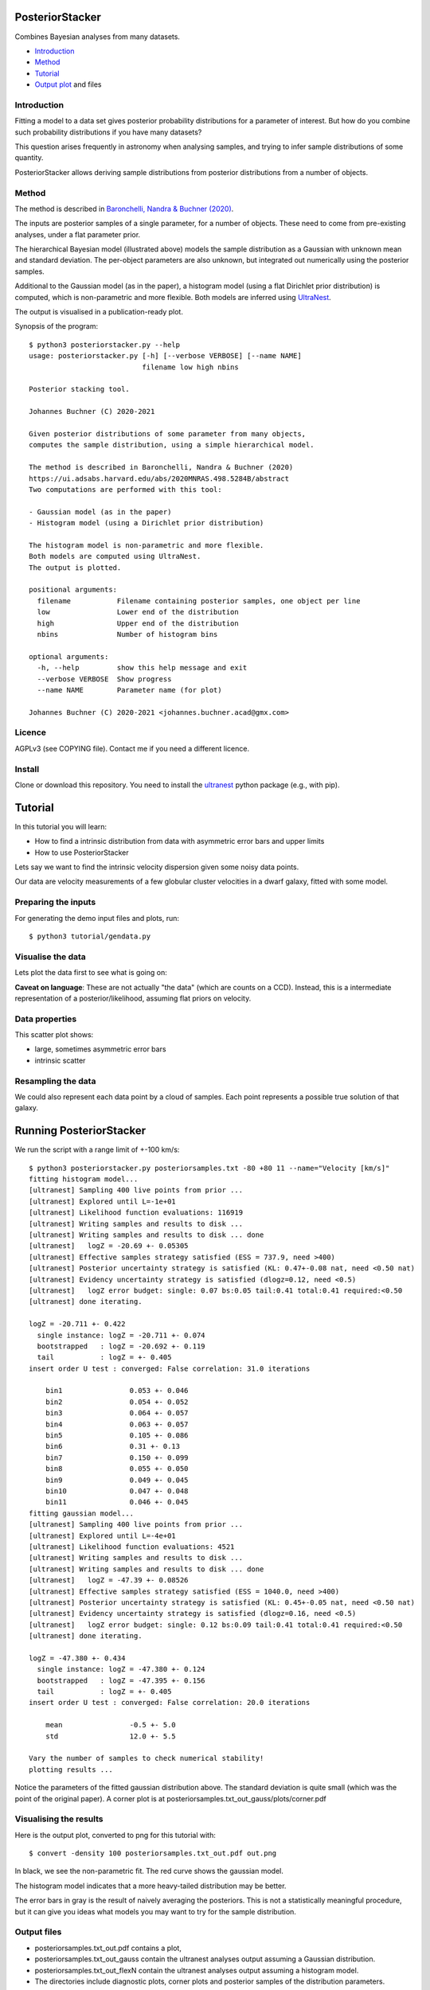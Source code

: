 PosteriorStacker
==================

Combines Bayesian analyses from many datasets.

* `Introduction <#introduction>`_
* `Method <#method>`_
* `Tutorial <#tutorial>`_
* `Output plot <#visualising-the-results>`_ and files

Introduction
-------------------

Fitting a model to a data set gives 
posterior probability distributions for a parameter of 
interest. But how do you combine such probability
distributions if you have many datasets?

This question arises frequently in astronomy when
analysing samples, and trying to infer sample
distributions of some quantity.

PosteriorStacker allows deriving sample
distributions from posterior distributions from a number of objects.

Method
-------------------

The method is described in 
`Baronchelli, Nandra & Buchner (2020) <https://ui.adsabs.harvard.edu/abs/2020MNRAS.498.5284B/abstract>`_.

.. image:: hbm.png

The inputs are posterior samples of a single parameter,
for a number of objects. These need to come from pre-existing analyses,
under a flat parameter prior.

The hierarchical Bayesian model (illustrated above) models the sample distribution
as a Gaussian with unknown mean and standard deviation. The per-object
parameters are also unknown, but integrated out numerically using
the posterior samples.

Additional to the Gaussian model (as in the paper), 
a histogram model (using a flat Dirichlet prior distribution) is computed,
which is non-parametric and more flexible.
Both models are inferred using `UltraNest <https://johannesbuchner.github.io/UltraNest/>`_.

The output is visualised in a publication-ready plot.

Synopsis of the program::

	$ python3 posteriorstacker.py --help
	usage: posteriorstacker.py [-h] [--verbose VERBOSE] [--name NAME]
	                           filename low high nbins
	
	Posterior stacking tool.
	
	Johannes Buchner (C) 2020-2021
	
	Given posterior distributions of some parameter from many objects,
	computes the sample distribution, using a simple hierarchical model.
	
	The method is described in Baronchelli, Nandra & Buchner (2020)
	https://ui.adsabs.harvard.edu/abs/2020MNRAS.498.5284B/abstract
	Two computations are performed with this tool:
	
	- Gaussian model (as in the paper)
	- Histogram model (using a Dirichlet prior distribution)
	
	The histogram model is non-parametric and more flexible.
	Both models are computed using UltraNest.
	The output is plotted.
	
	positional arguments:
	  filename           Filename containing posterior samples, one object per line
	  low                Lower end of the distribution
	  high               Upper end of the distribution
	  nbins              Number of histogram bins
	
	optional arguments:
	  -h, --help         show this help message and exit
	  --verbose VERBOSE  Show progress
	  --name NAME        Parameter name (for plot)
	
	Johannes Buchner (C) 2020-2021 <johannes.buchner.acad@gmx.com>

Licence
--------
AGPLv3 (see COPYING file). Contact me if you need a different licence.

Install
--------

Clone or download this repository. You need to install the 
`ultranest <https://johannesbuchner.github.io/UltraNest/>`_
python package (e.g., with pip).

Tutorial
=================================

In this tutorial you will learn:

* How to find a intrinsic distribution from data with asymmetric error bars and upper limits
* How to use PosteriorStacker

Lets say we want to find the intrinsic velocity dispersion given some noisy data points.

Our data are velocity measurements of a few globular cluster velocities in a dwarf galaxy,
fitted with some model.

Preparing the inputs
---------------------

For generating the demo input files and plots, run::

	$ python3 tutorial/gendata.py

Visualise the data
----------------------

Lets plot the data first to see what is going on:

.. image:: example.png

**Caveat on language**: These are not actually "the data" (which are counts on a CCD).
Instead, this is a intermediate representation of a posterior/likelihood,
assuming flat priors on velocity.

Data properties
-----------------

This scatter plot shows:

* large, sometimes asymmetric error bars
* intrinsic scatter

Resampling the data
--------------------

We could also represent each data point by a cloud of samples. Each point represents a possible true solution of that galaxy.

.. image:: example-samples.png

Running PosteriorStacker
=========================

We run the script with a range limit of +-100 km/s::

	$ python3 posteriorstacker.py posteriorsamples.txt -80 +80 11 --name="Velocity [km/s]"
	fitting histogram model...
	[ultranest] Sampling 400 live points from prior ...
	[ultranest] Explored until L=-1e+01  
	[ultranest] Likelihood function evaluations: 116919
	[ultranest] Writing samples and results to disk ...
	[ultranest] Writing samples and results to disk ... done
	[ultranest]   logZ = -20.69 +- 0.05305
	[ultranest] Effective samples strategy satisfied (ESS = 737.9, need >400)
	[ultranest] Posterior uncertainty strategy is satisfied (KL: 0.47+-0.08 nat, need <0.50 nat)
	[ultranest] Evidency uncertainty strategy is satisfied (dlogz=0.12, need <0.5)
	[ultranest]   logZ error budget: single: 0.07 bs:0.05 tail:0.41 total:0.41 required:<0.50
	[ultranest] done iterating.
	
	logZ = -20.711 +- 0.422
	  single instance: logZ = -20.711 +- 0.074
	  bootstrapped   : logZ = -20.692 +- 0.119
	  tail           : logZ = +- 0.405
	insert order U test : converged: False correlation: 31.0 iterations
	
	    bin1                0.053 +- 0.046
	    bin2                0.054 +- 0.052
	    bin3                0.064 +- 0.057
	    bin4                0.063 +- 0.057
	    bin5                0.105 +- 0.086
	    bin6                0.31 +- 0.13
	    bin7                0.150 +- 0.099
	    bin8                0.055 +- 0.050
	    bin9                0.049 +- 0.045
	    bin10               0.047 +- 0.048
	    bin11               0.046 +- 0.045
	fitting gaussian model...
	[ultranest] Sampling 400 live points from prior ...
	[ultranest] Explored until L=-4e+01  
	[ultranest] Likelihood function evaluations: 4521
	[ultranest] Writing samples and results to disk ...
	[ultranest] Writing samples and results to disk ... done
	[ultranest]   logZ = -47.39 +- 0.08526
	[ultranest] Effective samples strategy satisfied (ESS = 1040.0, need >400)
	[ultranest] Posterior uncertainty strategy is satisfied (KL: 0.45+-0.05 nat, need <0.50 nat)
	[ultranest] Evidency uncertainty strategy is satisfied (dlogz=0.16, need <0.5)
	[ultranest]   logZ error budget: single: 0.12 bs:0.09 tail:0.41 total:0.41 required:<0.50
	[ultranest] done iterating.
	
	logZ = -47.380 +- 0.434
	  single instance: logZ = -47.380 +- 0.124
	  bootstrapped   : logZ = -47.395 +- 0.156
	  tail           : logZ = +- 0.405
	insert order U test : converged: False correlation: 20.0 iterations
	
	    mean                -0.5 +- 5.0
	    std                 12.0 +- 5.5
	
	Vary the number of samples to check numerical stability!
	plotting results ...

Notice the parameters of the fitted gaussian distribution above.
The standard deviation is quite small (which was the point of the original paper).
A corner plot is at posteriorsamples.txt_out_gauss/plots/corner.pdf


Visualising the results
-----------------------

Here is the output plot, converted to png for this tutorial with::

	$ convert -density 100 posteriorsamples.txt_out.pdf out.png

.. image:: out.png

In black, we see the non-parametric fit.
The red curve shows the gaussian model.

The histogram model indicates that a more heavy-tailed distribution
may be better.

The error bars in gray is the result of naively averaging the posteriors.
This is not a statistically meaningful procedure,
but it can give you ideas what models 
you may want to try for the sample distribution.

Output files
------------

* posteriorsamples.txt_out.pdf contains a plot, 
* posteriorsamples.txt_out_gauss contain the ultranest analyses output assuming a Gaussian distribution.
* posteriorsamples.txt_out_flexN contain the ultranest analyses output assuming a histogram model.
* The directories include diagnostic plots, corner plots and posterior samples of the distribution parameters.

With these output files, you can:

* plot the sample parameter distribution
* report the mean and spread, and their uncertainties
* split the sample by some parameter, and plot the sample mean as a function of that parameter.

If you want to adjust the plot, just edit the script.

If you want to try a different distribution, adapt the script.
It uses `UltraNest <https://johannesbuchner.github.io/UltraNest/>`_
for the inference.

Take-aways
-----------

* PosteriorStacker computed a intrinsic distribution from a set of uncertain measurements
* This tool can combine arbitrarily pre-existing analyses.
* No assumptions about the posterior shapes were necessary -- multi-modal and asymmetric works fine.
